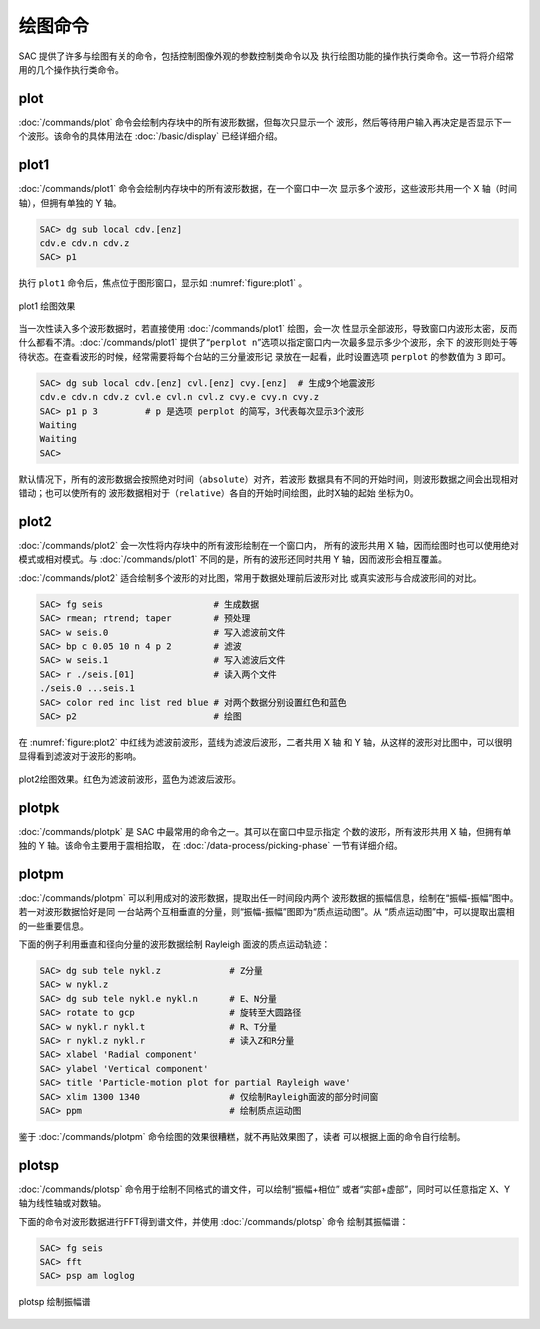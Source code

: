 绘图命令
========

SAC 提供了许多与绘图有关的命令，包括控制图像外观的参数控制类命令以及
执行绘图功能的操作执行类命令。这一节将介绍常用的几个操作执行类命令。

plot
----

:doc:`/commands/plot` 命令会绘制内存块中的所有波形数据，但每次只显示一个
波形，然后等待用户输入再决定是否显示下一个波形。该命令的具体用法在
:doc:`/basic/display` 已经详细介绍。

plot1
-----

:doc:`/commands/plot1` 命令会绘制内存块中的所有波形数据，在一个窗口中一次
显示多个波形，这些波形共用一个 X 轴（时间轴），但拥有单独的 Y 轴。

.. code:: bash

    SAC> dg sub local cdv.[enz]
    cdv.e cdv.n cdv.z
    SAC> p1

执行 ``plot1`` 命令后，焦点位于图形窗口，显示如 :numref:`figure:plot1` 。

.. _figure:plot1:

.. figure:: /images/plot1.*
   :alt: plot1 绘图效果
   :width: 85.0%
   :align: center

   plot1 绘图效果

当一次性读入多个波形数据时，若直接使用 :doc:`/commands/plot1` 绘图，会一次
性显示全部波形，导致窗口内波形太密，反而什么都看不清。\ :doc:`/commands/plot1`
提供了“``perplot n``”选项以指定窗口内一次最多显示多少个波形，余下
的波形则处于等待状态。在查看波形的时候，经常需要将每个台站的三分量波形记
录放在一起看，此时设置选项 ``perplot`` 的参数值为 ``3`` 即可。

.. code:: bash

    SAC> dg sub local cdv.[enz] cvl.[enz] cvy.[enz]  # 生成9个地震波形
    cdv.e cdv.n cdv.z cvl.e cvl.n cvl.z cvy.e cvy.n cvy.z
    SAC> p1 p 3         # p 是选项 perplot 的简写，3代表每次显示3个波形
    Waiting
    Waiting
    SAC>

默认情况下，所有的波形数据会按照绝对时间（\ ``absolute``\ ）对齐，若波形
数据具有不同的开始时间，则波形数据之间会出现相对错动；也可以使所有的
波形数据相对于（\ ``relative``\ ）各自的开始时间绘图，此时X轴的起始
坐标为0。

plot2
-----

:doc:`/commands/plot2` 会一次性将内存块中的所有波形绘制在一个窗口内，
所有的波形共用 X 轴，因而绘图时也可以使用绝对模式或相对模式。与
:doc:`/commands/plot1` 不同的是，所有的波形还同时共用 Y 轴，因而波形会相互覆盖。

:doc:`/commands/plot2` 适合绘制多个波形的对比图，常用于数据处理前后波形对比
或真实波形与合成波形间的对比。

.. code:: bash

    SAC> fg seis                     # 生成数据
    SAC> rmean; rtrend; taper        # 预处理
    SAC> w seis.0                    # 写入滤波前文件
    SAC> bp c 0.05 10 n 4 p 2        # 滤波
    SAC> w seis.1                    # 写入滤波后文件
    SAC> r ./seis.[01]               # 读入两个文件
    ./seis.0 ...seis.1
    SAC> color red inc list red blue # 对两个数据分别设置红色和蓝色
    SAC> p2                          # 绘图

在 :numref:`figure:plot2` 中红线为滤波前波形，蓝线为滤波后波形，二者共用 X 轴
和 Y 轴，从这样的波形对比图中，可以很明显得看到滤波对于波形的影响。

.. _figure:plot2:

.. figure:: /images/plot2.*
   :alt: plot2 绘图效果
   :width: 85.0%
   :align: center

   plot2绘图效果。红色为滤波前波形，蓝色为滤波后波形。

plotpk
------

:doc:`/commands/plotpk` 是 SAC 中最常用的命令之一。其可以在窗口中显示指定
个数的波形，所有波形共用 X 轴，但拥有单独的 Y 轴。该命令主要用于震相拾取，
在 :doc:`/data-process/picking-phase` 一节有详细介绍。

plotpm
------

:doc:`/commands/plotpm` 可以利用成对的波形数据，提取出任一时间段内两个
波形数据的振幅信息，绘制在“振幅-振幅”图中。若一对波形数据恰好是同
一台站两个互相垂直的分量，则“振幅-振幅”图即为“质点运动图”。从
“质点运动图”中，可以提取出震相的一些重要信息。

下面的例子利用垂直和径向分量的波形数据绘制 Rayleigh 面波的质点运动轨迹：

.. code:: bash

    SAC> dg sub tele nykl.z             # Z分量
    SAC> w nykl.z
    SAC> dg sub tele nykl.e nykl.n      # E、N分量
    SAC> rotate to gcp                  # 旋转至大圆路径
    SAC> w nykl.r nykl.t                # R、T分量
    SAC> r nykl.z nykl.r                # 读入Z和R分量
    SAC> xlabel 'Radial component'
    SAC> ylabel 'Vertical component'
    SAC> title 'Particle-motion plot for partial Rayleigh wave'
    SAC> xlim 1300 1340                 # 仅绘制Rayleigh面波的部分时间窗
    SAC> ppm                            # 绘制质点运动图

鉴于 :doc:`/commands/plotpm` 命令绘图的效果很糟糕，就不再贴效果图了，读者
可以根据上面的命令自行绘制。

plotsp
------

:doc:`/commands/plotsp` 命令用于绘制不同格式的谱文件，可以绘制“振幅+相位”
或者“实部+虚部”，同时可以任意指定 X、Y 轴为线性轴或对数轴。

下面的命令对波形数据进行FFT得到谱文件，并使用 :doc:`/commands/plotsp` 命令
绘制其振幅谱：

.. code:: bash

    SAC> fg seis
    SAC> fft
    SAC> psp am loglog

.. figure:: /images/plotsp.*
   :alt: plotsp 绘制振幅谱
   :width: 95.0%
   :align: center

   plotsp 绘制振幅谱
